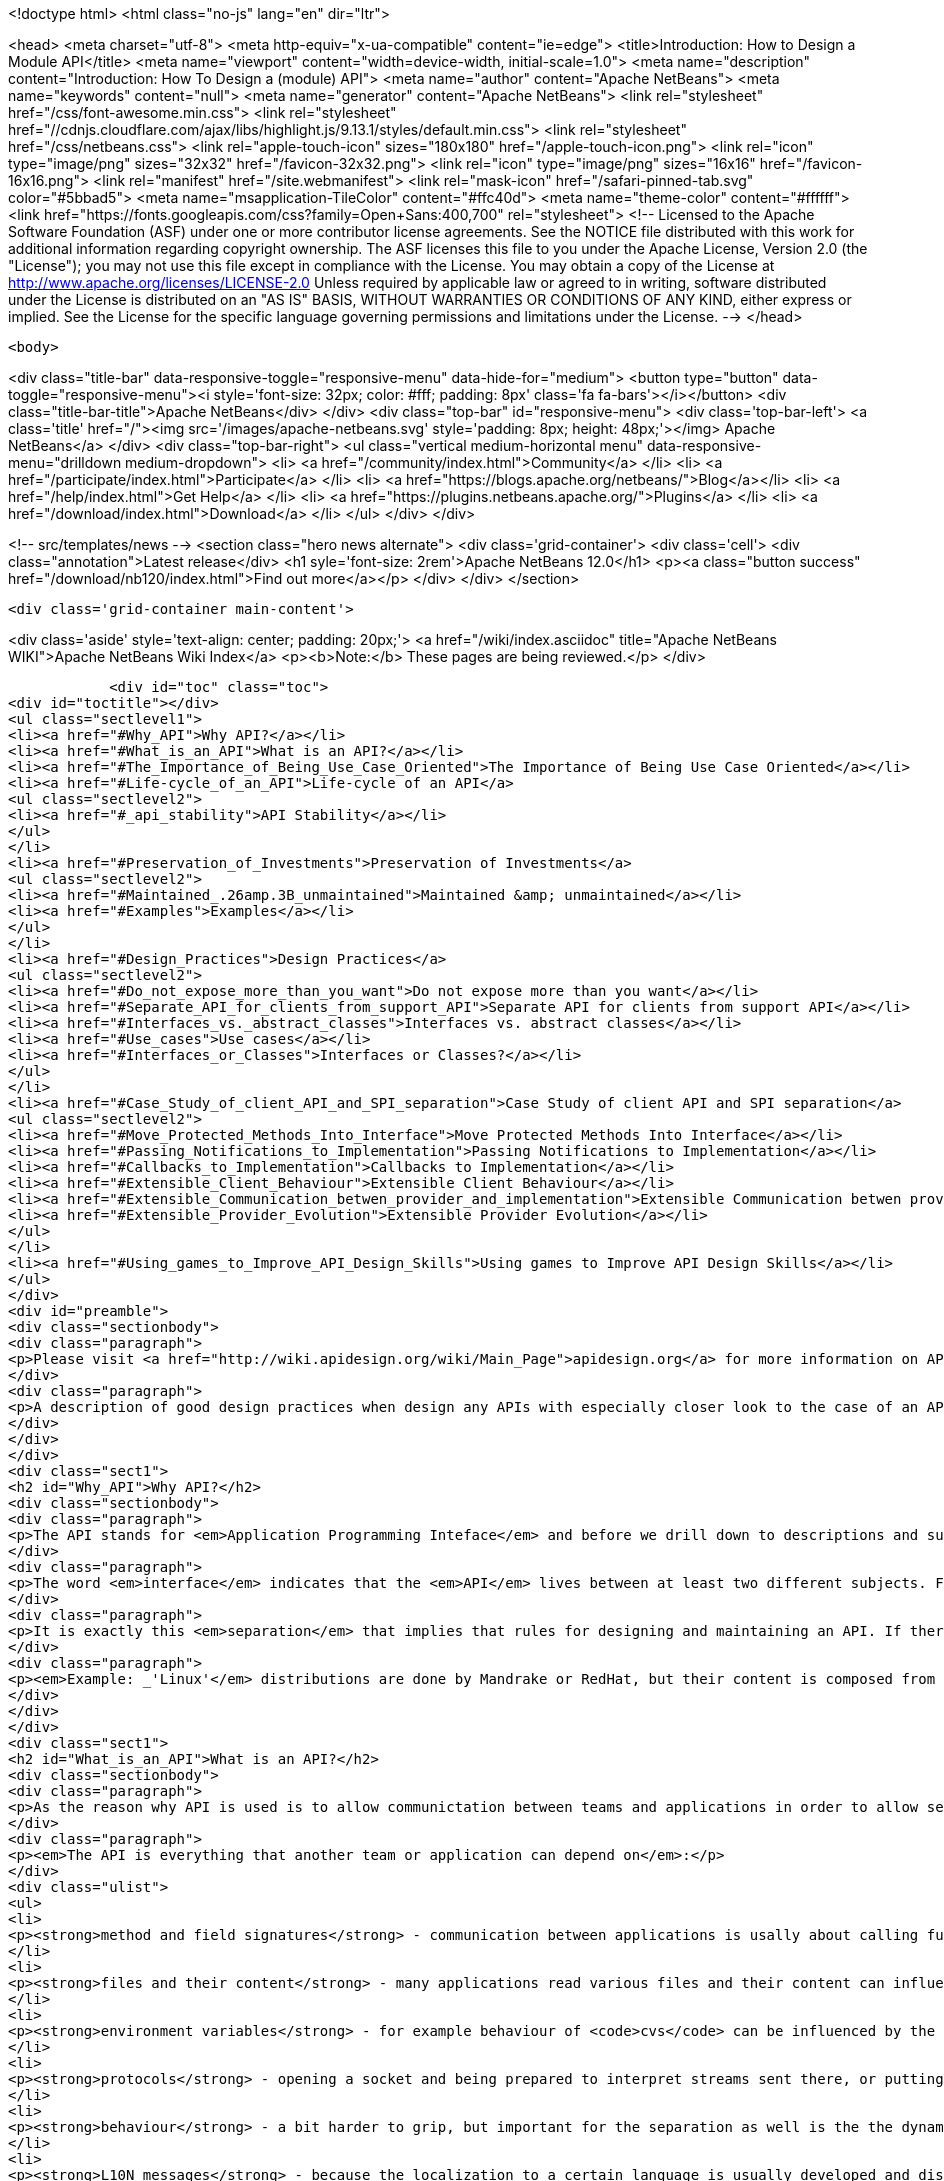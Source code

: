 

<!doctype html>
<html class="no-js" lang="en" dir="ltr">
    
<head>
    <meta charset="utf-8">
    <meta http-equiv="x-ua-compatible" content="ie=edge">
    <title>Introduction: How to Design a Module API</title>
    <meta name="viewport" content="width=device-width, initial-scale=1.0">
    <meta name="description" content="Introduction: How To Design a (module) API">
    <meta name="author" content="Apache NetBeans">
    <meta name="keywords" content="null">
    <meta name="generator" content="Apache NetBeans">
    <link rel="stylesheet" href="/css/font-awesome.min.css">
     <link rel="stylesheet" href="//cdnjs.cloudflare.com/ajax/libs/highlight.js/9.13.1/styles/default.min.css"> 
    <link rel="stylesheet" href="/css/netbeans.css">
    <link rel="apple-touch-icon" sizes="180x180" href="/apple-touch-icon.png">
    <link rel="icon" type="image/png" sizes="32x32" href="/favicon-32x32.png">
    <link rel="icon" type="image/png" sizes="16x16" href="/favicon-16x16.png">
    <link rel="manifest" href="/site.webmanifest">
    <link rel="mask-icon" href="/safari-pinned-tab.svg" color="#5bbad5">
    <meta name="msapplication-TileColor" content="#ffc40d">
    <meta name="theme-color" content="#ffffff">
    <link href="https://fonts.googleapis.com/css?family=Open+Sans:400,700" rel="stylesheet"> 
    <!--
        Licensed to the Apache Software Foundation (ASF) under one
        or more contributor license agreements.  See the NOTICE file
        distributed with this work for additional information
        regarding copyright ownership.  The ASF licenses this file
        to you under the Apache License, Version 2.0 (the
        "License"); you may not use this file except in compliance
        with the License.  You may obtain a copy of the License at
        http://www.apache.org/licenses/LICENSE-2.0
        Unless required by applicable law or agreed to in writing,
        software distributed under the License is distributed on an
        "AS IS" BASIS, WITHOUT WARRANTIES OR CONDITIONS OF ANY
        KIND, either express or implied.  See the License for the
        specific language governing permissions and limitations
        under the License.
    -->
</head>


    <body>
        

<div class="title-bar" data-responsive-toggle="responsive-menu" data-hide-for="medium">
    <button type="button" data-toggle="responsive-menu"><i style='font-size: 32px; color: #fff; padding: 8px' class='fa fa-bars'></i></button>
    <div class="title-bar-title">Apache NetBeans</div>
</div>
<div class="top-bar" id="responsive-menu">
    <div class='top-bar-left'>
        <a class='title' href="/"><img src='/images/apache-netbeans.svg' style='padding: 8px; height: 48px;'></img> Apache NetBeans</a>
    </div>
    <div class="top-bar-right">
        <ul class="vertical medium-horizontal menu" data-responsive-menu="drilldown medium-dropdown">
            <li> <a href="/community/index.html">Community</a> </li>
            <li> <a href="/participate/index.html">Participate</a> </li>
            <li> <a href="https://blogs.apache.org/netbeans/">Blog</a></li>
            <li> <a href="/help/index.html">Get Help</a> </li>
            <li> <a href="https://plugins.netbeans.apache.org/">Plugins</a> </li>
            <li> <a href="/download/index.html">Download</a> </li>
        </ul>
    </div>
</div>


        
<!-- src/templates/news -->
<section class="hero news alternate">
    <div class='grid-container'>
        <div class='cell'>
            <div class="annotation">Latest release</div>
            <h1 syle='font-size: 2rem'>Apache NetBeans 12.0</h1>
            <p><a class="button success" href="/download/nb120/index.html">Find out more</a></p>
        </div>
    </div>
</section>

        <div class='grid-container main-content'>
            
<div class='aside' style='text-align: center; padding: 20px;'>
    <a href="/wiki/index.asciidoc" title="Apache NetBeans WIKI">Apache NetBeans Wiki Index</a>
    <p><b>Note:</b> These pages are being reviewed.</p>
</div>

            <div id="toc" class="toc">
<div id="toctitle"></div>
<ul class="sectlevel1">
<li><a href="#Why_API">Why API?</a></li>
<li><a href="#What_is_an_API">What is an API?</a></li>
<li><a href="#The_Importance_of_Being_Use_Case_Oriented">The Importance of Being Use Case Oriented</a></li>
<li><a href="#Life-cycle_of_an_API">Life-cycle of an API</a>
<ul class="sectlevel2">
<li><a href="#_api_stability">API Stability</a></li>
</ul>
</li>
<li><a href="#Preservation_of_Investments">Preservation of Investments</a>
<ul class="sectlevel2">
<li><a href="#Maintained_.26amp.3B_unmaintained">Maintained &amp; unmaintained</a></li>
<li><a href="#Examples">Examples</a></li>
</ul>
</li>
<li><a href="#Design_Practices">Design Practices</a>
<ul class="sectlevel2">
<li><a href="#Do_not_expose_more_than_you_want">Do not expose more than you want</a></li>
<li><a href="#Separate_API_for_clients_from_support_API">Separate API for clients from support API</a></li>
<li><a href="#Interfaces_vs._abstract_classes">Interfaces vs. abstract classes</a></li>
<li><a href="#Use_cases">Use cases</a></li>
<li><a href="#Interfaces_or_Classes">Interfaces or Classes?</a></li>
</ul>
</li>
<li><a href="#Case_Study_of_client_API_and_SPI_separation">Case Study of client API and SPI separation</a>
<ul class="sectlevel2">
<li><a href="#Move_Protected_Methods_Into_Interface">Move Protected Methods Into Interface</a></li>
<li><a href="#Passing_Notifications_to_Implementation">Passing Notifications to Implementation</a></li>
<li><a href="#Callbacks_to_Implementation">Callbacks to Implementation</a></li>
<li><a href="#Extensible_Client_Behaviour">Extensible Client Behaviour</a></li>
<li><a href="#Extensible_Communication_betwen_provider_and_implementation">Extensible Communication betwen provider and implementation</a></li>
<li><a href="#Extensible_Provider_Evolution">Extensible Provider Evolution</a></li>
</ul>
</li>
<li><a href="#Using_games_to_Improve_API_Design_Skills">Using games to Improve API Design Skills</a></li>
</ul>
</div>
<div id="preamble">
<div class="sectionbody">
<div class="paragraph">
<p>Please visit <a href="http://wiki.apidesign.org/wiki/Main_Page">apidesign.org</a> for more information on API Design, and links for the "Practical API Design" book.</p>
</div>
<div class="paragraph">
<p>A description of good design practices when design any APIs with especially closer look to the case of an API based on NetBeans infrastructure is content of this evolving document.</p>
</div>
</div>
</div>
<div class="sect1">
<h2 id="Why_API">Why API?</h2>
<div class="sectionbody">
<div class="paragraph">
<p>The API stands for <em>Application Programming Inteface</em> and before we drill down to descriptions and suggestions how to write it, it is not unreasonable to analyze a bit the meaning of these words.</p>
</div>
<div class="paragraph">
<p>The word <em>interface</em> indicates that the <em>API</em> lives between at least two different subjects. For example the internal structure of the application could be seen on one side, while leaving foreing applications making calls into it on the on the other. Or there is the programmer (or team) developing the application and its API on one side and on the other the programmers using it. The important observation is that in both cases these two sides are <em>separated</em> - either <em>compiled</em> separatelly or <em>developed</em> in completely different groups with their own schedules, goals and needs.</p>
</div>
<div class="paragraph">
<p>It is exactly this <em>separation</em> that implies that rules for designing and maintaining an API. If there was no <em>separation</em> and the whole product was developed by tight team, build at once, there would be no need for bothering with API (as it is definitively more work) and also writing this tutorial. But as the real world <strong>products</strong> are composed from a set of independent <strong>projects</strong> developed by teams that do not necessarily know about each other, have completely different schedules and build their projects independently, but still want to communicate among themselves there is a need for a <strong>stable</strong> <strong>contract</strong> that can be used <strong>for</strong> such <strong>communication</strong>.</p>
</div>
<div class="paragraph">
<p><em>Example: _'Linux'</em> distributions are done by Mandrake or RedHat, but their content is composed from a thousands of independent open source projects. The producer of the distribution cannot influence their work, it just takes what is available and stable at given time, makes sure that everything works together and creates the release._</p>
</div>
</div>
</div>
<div class="sect1">
<h2 id="What_is_an_API">What is an API?</h2>
<div class="sectionbody">
<div class="paragraph">
<p>As the reason why API is used is to allow communictation between teams and applications in order to allow separated and distributed development the answer to question what is API shall include everything that influences such kind of development.</p>
</div>
<div class="paragraph">
<p><em>The API is everything that another team or application can depend on</em>:</p>
</div>
<div class="ulist">
<ul>
<li>
<p><strong>method and field signatures</strong> - communication between applications is usally about calling functions and passing data structures between each other. If there is a change in the names of the methods, in their arguments or in structure of exchanged data, the whole program often does not even link well, nor it can run.</p>
</li>
<li>
<p><strong>files and their content</strong> - many applications read various files and their content can influence their behaviour. Imagine application relying on the other one to read its configuration file and modifying its content prior to invoking the application. If the format of the file changes or the file is completely ignored, the communication between those applications gets broken.</p>
</li>
<li>
<p><strong>environment variables</strong> - for example behaviour of <code>cvs</code> can be influenced by the variable <code>CVSEDITOR</code>.</p>
</li>
<li>
<p><strong>protocols</strong> - opening a socket and being prepared to interpret streams sent there, or putting or reading a data to clipboard or during drag and drop again establishes an API that others can depend on.</p>
</li>
<li>
<p><strong>behaviour</strong> - a bit harder to grip, but important for the separation as well is the the dynamic behaviour. How the program flow looks like - what is the order of execution, what locks are being held during calls, in which threads a call can happen, etc.</p>
</li>
<li>
<p><strong>L10N messages</strong> - because the localization to a certain language is usually developed and distributed by somebody other than the person that writes the code, yet both of them have to use the same keys (<code>NbBundle.getMessage ("CTL_SomeKey")</code>), there is inherently a contract between the writer of the code and the translator - an API of sorts.</p>
</li>
</ul>
</div>
<div class="paragraph">
<p>The important thing with respect to distributed development is to be aware of possible APIs - of possible things other code can depend on. Only by identifying such aspects of own application one can develop it in a way that will not hurt cooperation with seperately developed applications.</p>
</div>
</div>
</div>
<div class="sect1">
<h2 id="The_Importance_of_Being_Use_Case_Oriented">The Importance of Being Use Case Oriented</h2>
<div class="sectionbody">
<div class="paragraph">
<p>It is often not hard to decide whether a program is good or bad - if it crashes without doing anything useful, it is bad. If the program cannot compile, it is even worse. But if it runs, helps to get a work done, just sometimes crashes, it is hardly good, but also it does not need to completely bad. The decision depends on the perception of the evaluator. The <em>subjective feeling</em> does matter. And the same applies when one tries to judge a design. It does not matter whether it is a UI design or API design. Again the personal perception is important.</p>
</div>
<div class="paragraph">
<p>On the other hand software engineering is (or at least should be) done by engineers and important part of engineering is its measurability. So the ultimate goal for reasoning about design is to make it measurable, to suppress the subjective opinions and define set of requirements that will be used to measure the quality of the design. Of course defining the requirements might need some personal opinions, but as soon as they are written down, one can become pure engineer and use pure scientific methods to measure how much they are satisfied.</p>
</div>
<div class="paragraph">
<p>But as shown on the example of a good/bad program, the users <em>subjective feeling</em> is important. And it is important in design as well. But in case of <em>API</em>, which stands for the interface between the internals of an application and a programatic usage of its functionality, the person that will have the <em>subjective feeling</em> is the programmer using the <em>API</em>. He is the <em>API</em> user. He is the one that will judge the design and represent opinions whether it is good or bad. Of course, such opinions will be absolutely personal, based on personal experience gain during learning the desing and using the API. The easier is for the <em>API</em> users to make their job done, the better perception of the design they will get.</p>
</div>
<div class="paragraph">
<p>The external programmer is more concerned by the time needed to learn the API, by the amount of code needed to get his tasks done and by the stability of the contract. The art of making good API lays exactly in meeting these opposite requirements.</p>
</div>
<div class="paragraph">
<p>As usually one shall optimize for larger audience, for bigger effect. Usually the amount of people using an API is a way larger than those coding it, and that is why one shall take a special care to simplify the life of these users. Little uneasiness in implementing the application is acceptable, if the life of majority of users is simpler. To better address user needs it is necessary to know and understand their requirements. If an API allows easy implementation of the common tasks, it is a good API.</p>
</div>
<div class="paragraph">
<p>That is why the initial step in API design is to investigate and collect the scenarios for possible uses of the application. Having these use cases written down allows evaluation of each aspect of the API and validation of the design. The use cases serve as a fixed point to which one validates the design of API. It is practically impossible to jugde the quality of a design, but it is relatively easy to check whether the design satisfies required use cases or not.</p>
</div>
<div class="paragraph">
<p>Once a usecase becomes supported, it should stay supported until the end of the world (e. g. until it is not interesting anymore).</p>
</div>
</div>
</div>
<div class="sect1">
<h2 id="Life-cycle_of_an_API">Life-cycle of an API</h2>
<div class="sectionbody">
<div class="paragraph">
<p>There seems to be two ways a feature can become an <em>API</em> (defining <em>API</em> as a stable interface that others can use over time without unpleasant surprises). An <em>API</em> can be evolved</p>
</div>
<div class="ulist">
<ul>
<li>
<p><strong>spontaneously</strong> - someone is developing a feature, and another person finds it useful and starts to use it. Later they find out about each other, share their experiences and very likely find that the original design of the feature is not general enough or that it was never intended to be treated as an <em>API</em> In order to evolve it toward being an <em>API</em> they discuss changes to make the feature better and after few iterations it can become a useful and stable contract.</p>
</li>
<li>
<p><strong>by design</strong> - there is a known need for a contract between two components of the system. The requirements are collected, the problem area investigated, the use cases understood, and then someone designs and writes the <em>API</em>. Now others can use it in real world, comment, file bugs and enhancements which results in improvements to the <em>API</em> and finally evolve it into a state where it is a useful and stable contract.</p>
</li>
</ul>
</div>
<div class="paragraph">
<p>In spite that these cases start differently they share the same attributes: Both of them need some time for feedback and evaluation before the <em>API</em> can be known to work and suit its purpose. Not every effort ends as its life as a stable API; sometimes it may turn out that the chosen way leads nowhere and then it is better to abandon the work.</p>
</div>
<div class="sect2">
<h3 id="_api_stability">API Stability</h3>
<div id="categories" class="paragraph">
<p>In order to clearly communicate what stage an <a href="API_Design.asciidoc">API</a> is
in, whether it is still being evolved, whether it is expected to ever be real
<em>API</em> or whether it is stable and ready to use, let us introduce a system of
<a href="API_Stability.asciidoc">stability clasification for APIs</a>. The aim is to
give the code authors way how to communicate their intention with particular
feature and others to find out such information.</p>
</div>
<div class="sect3">
<h4 id="private">Private</h4>
<div class="paragraph">
<p><strong>Private</strong> is a category for features that are accessible but are not intended
for use outside of their component (module). Such features are subject to
change with every release and depending on them is risky and should be avoided.</p>
</div>
</div>
<div class="sect3">
<h4 id="friend">Friend</h4>
<div class="paragraph">
<p><strong>Friend</strong> <a href="API_Design.asciidoc">API</a> is used for features accessible to
specific components in the system, that help to overcome the lack of a real
stable <a href="API_Design.asciidoc">API</a>, but are intended only for use between
these <em>friend</em> components and nobody else. Often friend components are
developed by the same group of people. A change to this contract can be done
every release, but owners of those <em>friend</em> components must be notified in
advance. No one else should depend on such features - the author of this API
does not have the intent to create a general purpose API.</p>
</div>
</div>
<div class="sect3">
<h4 id="devel">Devel</h4>
<div class="paragraph">
<p><strong>Under development</strong> is a name for a contract that is expected to become a
stable API, but that has not yet been finished. The current state serves as a
proof of concept, and others are encourage to try it and comment on a dedicated
mailing list. Incompatible changes may be done between releases, but should be
rare, not radical and properly announced on the mailing list.</p>
</div>
</div>
<div class="sect3">
<h4 id="stable">Stable</h4>
<div class="paragraph">
<p><strong>Stable</strong> interfaces are those that have received a final state and the
maintainers are ready to support it forever and never change them incompatibly.
The "forever" and "never" should not be taken as absolute: It is possible to
change the contract, but only in major versions and only after a careful
considerations and in cases where it is imperative that a change be made.
Stable contracts should <strong>preserve the investments</strong> of those entering into
them (users of an <a href="API_Design.asciidoc">API</a>).</p>
</div>
</div>
<div class="sect3">
<h4 id="official">Official</h4>
<div class="paragraph">
<p><strong>Official</strong> are <a href="#stable">stable</a> ones and also packaged into one of NetBeans
official namespaces: <code>org.netbeans.api</code> or <code>org.netbeans.spi</code> or <code>org.openide</code>.
By packaging a contract into this package (and making it part of a release) one
notifies others that the contract is
<a href="APIDevelopment.asciidoc#Official_APIs_Restrictions">stable - with all the
consequence</a> (except the conditional support for
<a href="APIDevelopment.asciidoc#Support_for_Early_Adoption">early adoptions</a> - such
modules has code base name that ends with with /0). Also, the impact of
possible incompatible changes to <em>official</em> API should be minimized by
providing compatibility bridges and keeping binary compatibility even when
source one is droped (see the <a href="#Preservation_of_Investments">preservation</a>
section).</p>
</div>
</div>
<div class="sect3">
<h4 id="third_party">Third Party</h4>
<div class="paragraph">
<p><strong>Third party</strong> interfaces are provided by other parties that do not follow the
<em>NetBeans</em> rules and thus are hard to classify. It is prefered not to expose
such interfaces as part of own contracts, in order to insulate users of
NetBeans APIs from unexpected changes made in the imported interfaces.</p>
</div>
</div>
<div class="sect3">
<h4 id="standard">Standard</h4>
<div class="paragraph">
<p><strong>Standard</strong> is similar to the <em>third party</em> classification. Also provided by
someone out of <em>NetBeans</em>, but by someone expected to evolve the interface in
compatible way (for example <a href="http://www.jcp.org">JSRs</a>). The standard is
expected to not change frequently.</p>
</div>
</div>
<div class="sect3">
<h4 id="deprecated">Deprecated</h4>
<div class="paragraph">
<p><strong>Deprecated</strong>. After a while, nearly every <em>API</em>, regardless of what state it
is, becomes obsoleted. Usually a new, better support for the same task has been
developed which replaces the old <em>API</em>. In such case, mark the old <em>API</em>
<code>deprecated</code>. A previously stable <em>API</em> that changed its stability
to <code>deprecated</code> shall be supported for reasonable amount of time (a
release) to communicate to users that they shall migrate from it to the new
replacement. After that time the API can be removed from the product, while
trying to preserve it for old clients by making it available in alternative
ways (e. g. autoupdate centers).</p>
</div>
<div class="admonitionblock note">
<table>
<tr>
<td class="icon">
<i class="fa icon-note" title="Note"></i>
</td>
<td class="content">
<div class="paragraph">
<p>The content in this page was kindly donated by Oracle Corp. to the Apache Software Foundation.</p>
</div>
<div class="paragraph">
<p>This page was exported from <a href="API_Design.asciidoc"><a href="http://wiki.netbeans.org/API" class="bare">http://wiki.netbeans.org/API</a></a> Stability , that was last modified by NetBeans user Jtulach on 2012-01-07T22:32:21Z.</p>
</div>
<div class="paragraph">
<p>This document was automatically converted to the AsciiDoc format on 2020-03-12, and needs to be reviewed.</p>
</div>
</td>
</tr>
</table>
</div>
<div class="paragraph">
<p>At the beginning of this chapter two different ways have been mentioned how an
API can be developed. Doing that <strong>spontaneously</strong> means in the light of the
above <a href="API_Stability.asciidoc">API Stability</a> categories to introduce a
<em>private</em> or <em>friend</em> <a href="API_Design.asciidoc">API</a>, that is discovered by
someone else, found useful and than evolves into <em>stable</em> one as described. An
<a href="API_Design.asciidoc">API</a> developed by design is more likely to begin its
life with <em>under development</em> <a href="API_Stability.asciidoc">API Stability</a> status
and after a bit of work can turn into <em>stable</em> API.</p>
</div>
</div>
</div>
</div>
</div>
<div class="sect1">
<h2 id="Preservation_of_Investments">Preservation of Investments</h2>
<div class="sectionbody">
<div class="paragraph">
<p>One of the most important things for NetBeans is fair treatment of our partners. Module authors, platform extenders, contributors and others have to be sure that their work will not vanish or break whenever a new release of NetBeans is announced. Their work has a right to be respected and admired. As long as NetBeans succeeds at that we can be sure that our partners will describe their experience to others and evangelize and evolve the NetBeans community.</p>
</div>
<div class="paragraph">
<p>Because different parts of the system communicate with each other using public contracts (API, SPI, registration places, defined functional behavior), the way to preserve participants' investments is to always evolve these contracts in compatible ways. Each new version of NetBeans should make sure that it allows existing modules to execute and work in reasonable way, or, failing that, that it is easy to update existing sources to compile and use the contracts of the new release.</p>
</div>
<div class="sect2">
<h3 id="Maintained_.26amp.3B_unmaintained">Maintained &amp; unmaintained</h3>
<div class="paragraph">
<p>Another reason why it is necessary that previous versions of modules continue to work is that often there is a module that works well and does an excellent job for its users, but in reality it is unmaintained. This can happen because the owner has left, works on different project or the company that created it does not exist anymore. There are even some projects on netbeans.org which are unmaintain but still serving their users well. If a new NetBeans version is released and introduces serious incompatibilities so the module fails to work, it is the authors of NetBeans who get blamed and shamed. That is why support for previously compiled modules is a necessary step: We must respect work that has been done and is currently unmaintained.</p>
</div>
<div class="paragraph">
<p>On the other hand, the owner may still be alive, and want to bring their code up to date - for example, one of the reasons for changes to APIs is to improve performance, something any module author would want to take advantage of. This should be easy to do, requiring no work in most cases. However, even if great attention is paid to evolving the APIs well, in some cases updating may require a bit of work. If someone is maintaining a module, they are expected to make the necessary updates to the code to bring keep it in line with the current API set.</p>
</div>
</div>
<div class="sect2">
<h3 id="Examples">Examples</h3>
<div class="paragraph">
<p>Even the biggest currently known change of behavior (the classpath change planned for 4.0) still allows a user to use a module developed against previous version of NetBeans and correctly use its functionality. If someone wants to use an old module, the only necessary thing is to setup the roots of filesystems to match the classpath.</p>
</div>
<div class="paragraph">
<p>On the other hand, APIs are designed by human beings, and the best of APIs may still contain things that turn out later to be mistakes. One example of such a mistake is the Node.Cookie marker interface, which restricts the usability of Cookies and forces a dependency on the nodes package that is not strictly necessary. This interface should be removed. As such the Node.Cookie Node.getCookie (Class) method will be changed to Object Node.getCookie (Class). Even after the change it can be guaranteed that old modules will continue to run. On the other hand, the originally correct source code cannot compile anymore. It is observed that 99% of all uses of that method will continue to compile - like</p>
</div>
<div class="listingblock">
<div class="content">
<pre class="prettyprint highlight"><code class="language-java" data-lang="java">MyCookie c = (MyCookie)node.getCookie(MyCookie.class);</code></pre>
</div>
</div>
<div class="paragraph">
<p>The remaining 1% of uses, which look like:</p>
</div>
<div class="listingblock">
<div class="content">
<pre class="prettyprint highlight"><code class="language-java" data-lang="java">Node.Cookie c = node.getCookie(something);</code></pre>
</div>
</div>
<div class="paragraph">
<p>will have to be updated, but active module authors will do it gladly because they profit by having their classes become more flexible, and the change that must be done is very simple. Of course instruction for doing this update has to be prominent part of release migration guide.</p>
</div>
</div>
</div>
</div>
<div class="sect1">
<h2 id="Design_Practices">Design Practices</h2>
<div class="sectionbody">
<div class="paragraph">
<p>Let&#8217;s talk about actual Java design practices and patterns that help the writer and maintainer to achieve the general suggestions and rules that have been discussed in previous chapters and the make the user of an API feel comfortable, unsurprised and happy.</p>
</div>
<div class="sect2">
<h3 id="Do_not_expose_more_than_you_want">Do not expose more than you want</h3>
<div class="paragraph">
<p>Obviously the less of the implementation is expressed in the API, the more flexibility one can have in future. There are some tricks that one can use to hide the implementation, but still deliver the desired functionality. This section will discuss some of such tricks.</p>
</div>
<div class="sect3">
<h4 id="Method_is_better_than_Field">Method is better than Field</h4>
<div class="paragraph">
<p>It is better to use methods (usually getters and setters) to access fields than to expose them directly. The first reason is that a call to a method can do a lot of additional things, but in contrast an access to a field can only read or write the value. When using getters one can for example do lazy initialization, synchronize the access or compose the value using some computation algorithm. Setters on the other hand allow checks for correctness of assigned value or notification of listeners when the change happens.</p>
</div>
<div class="paragraph">
<p>The other reason why to prefer methods can be found in the <em>Java Virtual Machine</em> specification. It is allowed to move a method from a class to one of its superclasses and still remain binary compatible. So a method initially introduced as <code>Dimension javax.swing.JComponent.getPreferredSize(Dimension d)</code> can be deleted in new version and moved to <code>Dimension java.awt.Component.getPreferredSize(Dimension d)</code> as the <code>JComponent</code> is a subclass of <code>Component</code> (this really happened in JDK 1.2). Such operation is not allowed for fields. Once a field is defined in a class, it has to stay there forever in order to keep binary compatibility. That is another reason why it is better to keep fields private.</p>
</div>
</div>
<div class="sect3">
<h4 id="Factory_is_better_than_Constructor">Factory is better than Constructor</h4>
<div class="paragraph">
<p>It is more flexible to expose a factory method than to expose constructor. Once a constructor is available as part of an API, it guarantees not only that an instance assignable to a given class will be created, but also that the instance will be of the <strong>exact class</strong> (no subclasses allowed) and also that a <strong>new instance</strong> is created every time.</p>
</div>
<div class="paragraph">
<p>If instead a factory method is provided (usually a static method that takes the same arguments as the constructor and returns instance of the same class the constructor is defined in), one has more possibilities. First of all one does not need to return the exact class, but some subclass - allows to use polymophism and possibly clean up the code. Second avantage is to cache instances. While in case of constructor new instance is created every time, the factory method can cache previously instantiated objects and reuse them in order to save the memory. Another reason is the possibility of proper synchronization when invoking the factory method which is not possible (at least is limited) in case of plain constructor. These are the reasons why one shall prefer factory methods over constructors.</p>
</div>
</div>
<div class="sect3">
<h4 id="Make_Everything_Final">Make Everything Final</h4>
<div class="paragraph">
<p>In a lot of cases people are not designing for subclassing and still they do
not prevent it. If you are writing an API and you explicitly do not want people
to subclass or implement your interfaces (also see paragraph about
[#design.apiandspi API vs. SPI]) it is better to disallow that.</p>
</div>
<div class="paragraph">
<p>Simplest solution is to make your class <code>final</code>. Other tricks include non-public constructors (one shall do it anyway in favor of [#design.less.factory factory methods]) or making all (or at least most) methods <code>final</code> or <code>private</code>.</p>
</div>
<div class="paragraph">
<p>Of course this works only for classes, if you decide to use interfaces you cannot forbid foreign implementations on the level of virtual machine, you can only ask people in JavaDoc not to do it.</p>
</div>
</div>
<div class="sect3">
<h4 id="Allow_access_only_from_a_friend_code">Allow access only from a friend code</h4>
<div class="paragraph">
<p>Another useful technique to not expose too much in API is to give access to certain functionality (e. g. ability to instantiate a class or to call a certain method) just to a friend code.</p>
</div>
<div class="paragraph">
<p>Java by default restricts the friends of a class to those classes that are in the same package. If there is a functionality that you want share just among classes in the same package, use <em>package-private</em> modifier in definition of a constructor, a field or a method and then it will remain accessible only to friends.</p>
</div>
<div class="paragraph">
<p>Sometimes however it is more useful to extend the set of friends to a wider
range of classes - for example one wants to define a pure API package and put
the implementation into separate one. In such cases following trick can be
found useful. Imagine there is a class item (btw. also you can also check out
<a href="http://treefs.netbeans.org/source/browse/treefs/apidesign/friendpackage/">sources
from CVS</a>):</p>
</div>
<div class="listingblock">
<div class="content">
<pre class="prettyprint highlight"><code class="language-java" data-lang="java">public final class api.Item {
    /<strong> Friend only constructor <strong>/
    Item(int value) {
        this.value = value;
    }

    /</strong> API method(s) */
    public int getValue() {
        return value;
    }

    /</strong>* Friend only method */
    final void addListener(Listener l) {
        // some impl
    }
}</code></pre>
</div>
</div>
<div class="paragraph">
<p>that is part of the API, but cannot be instanitated nor listened on outside of the friend classes (but these classes are not only in api package). Then one can define an <code>Accessor</code> in the non-API package:</p>
</div>
<div class="listingblock">
<div class="content">
<pre class="prettyprint highlight"><code class="language-java" data-lang="java">public abstract class impl.Accessor {
    public static Accessor DEFAULT;

    public static Accessor getDefault() {
        if (DEFAULT != null) {
            return DEFAULT;
        }

        // invokes static initializer of Item.class
        // that will assign value to the DEFAULT field above
        Class c = api.Item.class;
        try {
            Class.forName(c.getName(), true, c.getClassLoader());
        } catch (ClassNotFoundException ex) {
            assert false : ex;
        }
        assert DEFAULT != null : "The DEFAULT field must be initialized";
        return DEFAULT;
    }

    /<strong> Accessor to constructor */
    public abstract Item newItem(int value);
    /</strong> Accessor to listener */
    public abstract void addListener(Item item, Listener l);
}</code></pre>
</div>
</div>
<div class="paragraph">
<p>with abstract methods to access all friend functionality of the <code>Item</code> class and with a static field to get the accessor&#8217;s instance. The main trick is to implement the <code>Accessor</code> by a (non-public) class in the <code>api</code> package:</p>
</div>
<div class="listingblock">
<div class="content">
<pre class="prettyprint highlight"><code class="language-java" data-lang="java">final class api.AccessorImpl extends impl.Accessor {
    public Item newItem(int value) {
        return new Item(value);
    }
    public void addListener(Item item, Listener l) {
        item.addListener(l);
    }
}</code></pre>
</div>
</div>
<div class="paragraph">
<p>and register it as the default instance first time somebody touches <code>api.Item</code> by adding a static initializer to the <code>Item</code> class:</p>
</div>
<div class="listingblock">
<div class="content">
<pre class="prettyprint highlight"><code class="language-java" data-lang="java">public final class Item {
    static {
        impl.Accessor.DEFAULT = new api.AccessorImpl();
    }

    // the rest of the Item class as shown above
}</code></pre>
</div>
</div>
<div class="paragraph">
<p>Then the <em>friend</em> code can use the accessor to invoke the hidden functionality from any package:</p>
</div>
<div class="listingblock">
<div class="content">
<pre class="prettyprint highlight"><code class="language-java" data-lang="java">api.Item item = impl.Accessor.getDefault().newItem(10);
impl.Accessor.getDefault().addListener(item, this);</code></pre>
</div>
</div>
<div class="paragraph">
<p>Please note that in <em>NetBeans</em> this is very useful in combination with specifying publicly accessible packages in module manifest (<code>OpenIDE-Module-Public-Packages: api.**</code>) and thus disallowing on the class loading level other modules from accessing the <code>impl.Accessor</code>.</p>
</div>
</div>
</div>
<div class="sect2">
<h3 id="Separate_API_for_clients_from_support_API">Separate API for clients from support API</h3>
<div class="paragraph">
<p>Are there really more types of API? If so, how do they differ? Do the users of those types differ? Do they have different expectations? Those are questions that shall be answered in the first part of this section. Then we will try to define the restrictions on evolution of different types of API, and present some tips, tricks and lessons learned, which one can use to achieve and enforce such restrictions.</p>
</div>
<div class="sect3">
<h4 id="The_Client_vs._Provider_API">The Client vs. Provider API</h4>
<div class="paragraph">
<p>Before we start, we should ask a question: Who is the client and who is the provider? Let us do it on an example of <em>XMMS</em>, the media player for _UNIX_es (called WinAmp on another platform).</p>
</div>
<div class="paragraph">
<p>The player can play audio files, can skip to next song, return to previous one, offers a playlist with possibility to add, remove and reorder songs. The functionality is provided for users, but accessible to other programs as well. So a program can call <code>xmms.pause()</code> or <code>xmms.addToPlaylist(filename)</code>. As can be seen, the communication is initiated by the other program that uses the player&#8217;s API to instruct it to perform an action. After the execution of the command ends, the control returns back to the caller. Let&#8217;s name the caller a client and such an API a <em>client API</em>.</p>
</div>
<div class="paragraph">
<p>On the other hand, the <em>XMMS</em>' APIs also allows third parties to register <em>output plugin_s. The functionality of the default player can be extended by providing a utility method that writes the played data to a disk, broadcasts it over a network, etc. The communication is in this case initiated by the player itself. After collecting enough data for playback, the program locates the current output plugin and sends it the data to process: <code>plugin.playback (data)</code>. After finishing the playback the execution is returned back to the player that can continue in gathering more data and the whole process continues. Is the plugin a client? Well, it is in completely different position than the client in previous paragraph. It does not instruct _XMMS</em> to do something, it increases the list of things <em>XMMS</em> can do. So no, the plugin is not a client. <em>XMMS</em> ability to register plugins is a <em>Service Provider Interface</em>, or SPI.</p>
</div>
</div>
<div class="sect3">
<h4 id="Expressing_API.2FSPI_in_C_and_Java">Expressing API/SPI in C and Java</h4>
<div class="paragraph">
<p>In this section we will discuss the actual implementation of the API in two sample languages - procedural C and object oriented Java.</p>
</div>
<div class="paragraph">
<p>The C language is ready and suitable for expressing (client) API. One just writes the methods and announces them in the header files, so others can compile agaist them:</p>
</div>
<div class="listingblock">
<div class="content">
<pre class="prettyprint highlight"><code class="language-java" data-lang="java">void xmms_pause();
void xmms_add_to_playlist(char *file);</code></pre>
</div>
</div>
<div class="paragraph">
<p>The Java way is not much different:</p>
</div>
<div class="listingblock">
<div class="content">
<pre class="prettyprint highlight"><code class="language-java" data-lang="java">class XMMS {
    public void pause();
    public void addToPlaylist(String file);
}</code></pre>
</div>
</div>
<div class="paragraph">
<p>but one has more choices. It is possible to declare these methods static, to leave them as instance methods, make them abstract, final, etc. But generally speaking, the way C and Java handle client APIs is nearly similar. However the situation is a far different when writing an SPI.</p>
</div>
<div class="paragraph">
<p>In order to write own plugin for <em>XMMS</em> in C one has to start with a method that will do the playback. So the a plugin must define:</p>
</div>
<div class="listingblock">
<div class="content">
<pre class="prettyprint highlight"><code class="language-java" data-lang="java">void my_playback(char *data) {
    // do the playback
}</code></pre>
</div>
</div>
<div class="paragraph">
<p>and the player itself has to have some registration method, for example,</p>
</div>
<div class="listingblock">
<div class="content">
<pre class="prettyprint highlight"><code class="language-java" data-lang="java">void xmms_register_playbackvoid)(f*)(char*;</code></pre>
</div>
</div>
<div class="paragraph">
<p>that the plugin should call to register itself. ` xmms_register_playback(my_playback)` and its playback function is then called by the <em>XMMS</em> whenever necessary. In Java the contract starts with a definition of playback interface:</p>
</div>
<div class="listingblock">
<div class="content">
<pre class="prettyprint highlight"><code class="language-java" data-lang="java">interface XMMS.Playback {
    public void playback(byte[] data);
}</code></pre>
</div>
</div>
<div class="paragraph">
<p>then my plugin has to implement that interface <code>MyPlayback implements XMMS.Playback</code> and register that instance to the player:</p>
</div>
<div class="listingblock">
<div class="content">
<pre class="prettyprint highlight"><code class="language-java" data-lang="java">XMMS.registerPlayback(new MyPlayback());</code></pre>
</div>
</div>
<div class="paragraph">
<p>and that is all. The player can do its calls to the plugin as it could in case of C. The major difference is that writing this kind of code is taught in Java courses without a proper explanation of what it really means.</p>
</div>
<div class="paragraph">
<p>In the C case, the amount of work to produce an SPI (for example callback) is high enough to prevent beginner from even trying it. One&#8217;s knowledge has to grow significantly to get to state when one can (or will need to) design an SPI. But in Java any declared method that is not private, final or static is defacto an invitation for someone to provide a callback and thus an accidental SPI. This is often not well understood by programmers, teachers, and is not part of conventional wisdom. Any Java book introduces public, non-static and non-final methods in one of the first chapters (at least as soon as it starts to talk about Applets) without a proper warning of all consequences. That may be fine for simple development, but when one starts to design APIs, all habits learned at the begining turn into mistakes.</p>
</div>
</div>
<div class="sect3">
<h4 id="Evolution_of_API_is_a_different_process_than_evolution_of_SPI">Evolution of API is a different process than evolution of SPI</h4>
<div class="paragraph">
<p>Evolution is a natural part of any contract. After a time everything gets obsoleted, insufficient or broken. APIs and SPIs are not exceptions. So it is better be prepared for evolution at the begining, plan for it and avoid mistakes that would otherwise be hard to undo.</p>
</div>
<div class="paragraph">
<p>In case of an API that is offering methods to clients, there is no problem with additions. Extending the functionality to offer more functionality to clients cannot hurt them - if they do not want they do not need to use it.</p>
</div>
<div class="paragraph">
<p>In the cas of an SPI, the situation is exactly the oposite. Adding new method into an interface that others must provide effectively breaks all existing implementations, because they do not implement it!  On the other hand it acceptable and valid to stop calling (de facto removal) a method from an SPI. If the operation flow is not part of the contract, not calling one method should not break anything.</p>
</div>
<div class="paragraph">
<p>So the way of evolution depends on the type of the interface: API additions are fine but removing functionality is not; SPI de-facto removals are allowed, but additions are not. At the begining of producing a contract, one should realize and understand which parts will be API that clients will call, and what will be SPI that will extend the functionality one is writing. The biggest mistake that one can make is to <em>mix API and SPI together</em> into one class. Then there is no room for evolution. Adding a method is forbidden because of the contract for SPIs and removing because of the contract for APIs. <em>Always separate API and SPI</em>.</p>
</div>
</div>
<div class="sect3">
<h4 id="Example">Example</h4>
<div class="paragraph">
<p>As an example let us choose <code>DataObject</code> class, a part of the
<a href="https://bits.netbeans.org/dev/javadoc/org-openide-loaders/org/openide/loaders/DataObject.html">Data
System API</a>. It is used for by clients to obtain a logical, representation of a
file or set of files, and logically manipulate their contents:</p>
</div>
<div class="listingblock">
<div class="content">
<pre class="prettyprint highlight"><code class="language-java" data-lang="java">// locate a data object
DataObject obj = DataObject.find(fo);
// move it to different place
obj.move(destination);
// try to open it if supported
OpenCookie o = (OpenCookie)obj.getCookie(OpenCookie.class);
if (o != null) {
    o.open();
}</code></pre>
</div>
</div>
<div class="paragraph">
<p>But the problem is that this client API is mixed together with a lot of methods
provided just for subclasses (those that are protected in
<a href="https://bits.netbeans.org/dev/javadoc/org-openide-loaders/org/openide/loaders/DataObject.html">javadoc</a>).
They pointlessly clutter the API and moreover prevent the API from being
extended in future.  Moreover not only do the API and SPI conflict and make
evolution difficult, but the execution flow between API and SPI resulted in a
lot of flow clashes - deadlocks.</p>
</div>
<div class="paragraph">
<p>That is why during design of
<a href="http://openide.netbeans.org/proposals/loaders/">new data systems</a> the
<code>DataObject</code> has been reserved just for the API. It is supposed to be final and
fully controlled by the implementation. The actual behaviour is provided by a
separate SPI:</p>
</div>
<div class="listingblock">
<div class="content">
<pre class="prettyprint highlight"><code class="language-java" data-lang="java">interface DataObjectOperator {
     // delegated to from DataObject.move(DataFolder df)
    public void move(DataObject obj, DataFolder target);
    // delegated to from DataObject.rename(String name)
    public void rename(DataObject obj, String name);
    // delegated to from DataObject.getCookie(Class clazz)
    public Object getCookie(DataObject obj, Class clazz);
    // etc.
}</code></pre>
</div>
</div>
<div class="paragraph">
<p>By separating the API from SPI and fully controlling the flow between them we can evolve the API and SPI independently and moreover add various pre-condition and post-condition checks between the actual client and provider. For example it is simple to add a new method <code>DataObject.move(DataFolder df, String newName)</code> to the API that should move the object and rename it at once and bridge it as <code>move</code> and <code>rename</code> calls into the <code>DataObjectOperator</code> by default and (in case of of new improved operators) to the new method <code>moveAndRename(DataObject obj, DataFolder df, String name)</code> if provided.</p>
</div>
<div class="paragraph">
<p>The new data systems should be an example of good design that is aware that <em>what&#8217;s good for SPI implementors isn&#8217;t necessarily good for API clients</em>, tries to give the API a chance to evolve and also <em>restrict SPI implementors as little as possible</em>.</p>
</div>
<div class="paragraph">
<p>Another example in case you are not yet convinced:
<a href="https://bits.netbeans.org/dev/javadoc/org-netbeans-modules-project-ant/org/netbeans/api/project/ant/AntArtifact.html">AntArtifact</a>
was originally made an abstract class, rather than an interface, so that some
final methods like <code>getArtifactFile</code> and <code>getScriptFile</code> could be added for
clients, and <code>getID</code> could be defaulted. It seemed reasonable at the time. Of
course, it turned out that later the SPI part had to be extended to support
multiple artifacts and properties. Adding support for properties was easy
enough to do compatibly, but adding support for multiple artifacts was messier:
we had to deprecate the old single-artifact getters and introduce new getters,
while preserving compatibility for old implementations. It would have been
simpler to do had there been a final class <code>AntArtifact</code> with a factory method
accepting an SPI interface <code>AntArtifactImpl</code> (or the like), since we could have
produced a new SPI interface and a new factory method.</p>
</div>
</div>
</div>
<div class="sect2">
<h3 id="Interfaces_vs._abstract_classes">Interfaces vs. abstract classes</h3>
<div class="paragraph">
<p>There seems to be long, never-ending flame war between those who prefer the strict use of interfaces and those who like abstract classes. Such discussions continue forever, starting usually every few months again and leading nowhere, because people tend to hold to their opinions. Often such discussions start with no common ground - no agreement on use cases or requirements. Below we will look at the problem from use case point of view.</p>
</div>
<div class="sect3">
<h4 id="The_Advantages_of_Interfaces">The Advantages of Interfaces</h4>
<div class="paragraph">
<p>The most obvious one is that <em>usage of the type</em>, if implemented as an abstract class, is limited as java doesn&#8217;t allow multiple inheritance of classes. This only becomes a problem when a type is huge, or when it significantly enhances developer productivity to be able to subclass and reuse a base implementations. We will call these <em>support classes</em>, where one is expected to subclass and reuse a base class&#8217;s implementation.</p>
</div>
<div class="paragraph">
<p>The second advantage of interfaces is that there is an <em>enforced separation between the API and the implementation</em>. But this can be achieved with abstract classes too, with a bit of self control, while in interfaces that is enforced by the compiler.</p>
</div>
</div>
<div class="sect3">
<h4 id="The_Advantages_of_Abstract_Classes">The Advantages of Abstract Classes</h4>
<div class="paragraph">
<p>The main reason why people prefer to use abstract classes is their <em>ability to evolve in a time</em> - it is possible to add a new method with a default implementation without breaking existing clients or implementors (here we talk about runtime compatibility, not compile time one). Interfaces lack such functionality, so it is necessary to introduce another interface to provide future extensions. So you end up with a lot of interfaces such as <code>interface BuildTargetDependencyEx extends BuildTargetDependency</code> with additional methods. The original interface is still valid, the new one is available.</p>
</div>
<div class="paragraph">
<p>A second very useful feature of abstract classes is the possibility of <em>restricting access rights</em>. Every method in a public interface is public and everybody can implement the interface. That for example means anybody can implement such interface, but in real life, one often wants to restrict that and have the creation under control. Interfaces lack such restrictions.</p>
</div>
<div class="paragraph">
<p>Another thing that is possible with abstract classes is that they can contain static methods. Of course that with interface one can create separate classes with factory methods, but the truth is that a class is usually the most natural and reasonable place for factory methods that return instances.</p>
</div>
</div>
</div>
<div class="sect2">
<h3 id="Use_cases">Use cases</h3>
<div class="paragraph">
<p>Let&#8217;s now give few real world examples and discuss whether the use of one or the other approach has some benefits and why.</p>
</div>
<div class="sect3">
<h4 id="TopManager">TopManager</h4>
<div class="paragraph">
<p>The <a href="https://github.com/apache/netbeans/tree/master/platform/openide/src/org/openide/TopManager.java?content-type=text/plain"> TopManager </a> is one of the oldest types in the NetBeans Open APIs and was designed to bridge between the <code>org.openide.*</code> packages and their implementation in <code>org.netbeans.core</code>. There is just one instance of the manager (provided by the core) and clients of the API are not at all expected to extend/implement that type.</p>
</div>
<div class="paragraph">
<p>Analysis shows that this is a typical situation of providing a lot of utility
methods to clients with complete control over the implementation, where
attention is be paid to ease of use for clients of such API, while permitting
dynamic discovery of the implementation (the API is in different compilation
unit [openide] than its implementation [core]).</p>
</div>
<div class="paragraph">
<p>This is a situation where one cannot gain any advantage by using interfaces
over using abstract classes. One needs a factory method, one can add new
methods, separation between API and implementation is in the right hands and
there is also the possibility to prevent instantiation of other instances than
the default one. If you happen to be in similar situation, it is best to use an
abstract class.</p>
</div>
<div class="paragraph">
<p>An example what can happen if one chooses to use an interface is located next
to <code>TopManager</code> in the same package - the
<a href="https://github.com/apache/netbeans/tree/master/platform//openide/src/org/openide/Places.java?content-type=text/plain">
Places </a> interface. In reality it is the same singleton as the <code>TopManager</code>, it
is accessed via the factory method <code>TopManager.getDefault().getPlaces()</code>. All
its methods could be part of the <code>TopManager</code> as well. We just wanted to
logically separate them and we did it using an interface. As a result, as newer
"places" that might be useful API were created, we were afraid to add a method
there after a time. Since we decided creating a <code>Places2</code> interface would be
overkill, the interface started to be less and less used and now is nearly
obsolete.</p>
</div>
</div>
<div class="sect3">
<h4 id="Cookies">Cookies</h4>
<div class="paragraph">
<p>The <a href="http://www.netbeans.org/source/browse/openide/src/org/openide/cookies/"> cookies </a> are a coding pattern that allows any object to provide a specific feature (called cookie) by calling:</p>
</div>
<div class="listingblock">
<div class="content">
<pre class="prettyprint highlight"><code class="language-java" data-lang="java">OpenCookie openCookie = (OpenCookie)anObject.getCookie(OpenCookie.class);
if (openCookie != null) {
    openCookie.open();
}</code></pre>
</div>
</div>
<div class="paragraph">
<p>Should the <code>OpenCookie</code> be interface or abstract class? Simple analysis can show that there is a lot of clients, users of the API, and also a lot of providers, often wanting to provide more cookies at once. Moreover the cookie itself contains just one method <code>open</code>. All of the that leads to answer that the type should be an interface. We have the ability for multiple inheritance, and there is no fear of evolving the interface because it has just one method that does it all, no need for static factory methods, no need to prevent subclassing. Thus an interface is the right choice.</p>
</div>
<div class="paragraph">
<p>Very similar, but also very different example can be shown on another cookie - the <a href="https://github.com/apache/netbeans/tree/master/platform//openide/src/org/openide/cookies/InstanceCookie.java?content-type=text/plain"> InstanceCookie </a>. It is also an interface and it used to have three methods but after few releases we realized a need for another to improve performance. So we were forced to introduced a subclass <code>InstanceCookie.Of</code> extending <code>InstanceCookie</code> and adding method <code>instanceOf</code>. This of course works, but adds a lot of pressure to users of the interface. Everyone using the API has to code as following:</p>
</div>
<div class="listingblock">
<div class="content">
<pre class="prettyprint highlight"><code class="language-java" data-lang="java">boolean doIAccept;
InstanceCookie ic = (InstanceCookie)obj.getCookie(InstanceCookie.class);
if (ic instanceof InstanceCookie.Of) {
    doIAccept = InstanceCookie.Of)ic).instanceOf(myRequiredClass); } else {     doIAccept = ic != null &amp;&amp;         myRequiredClass.isAssignableFrom(ic.instanceClass(;
}</code></pre>
</div>
</div>
<div class="paragraph">
<p>The code is not too simple and moreover is spread over the whole codebase. How much simpler it would be if we could just add a new method into the cookie:</p>
</div>
<div class="listingblock">
<div class="content">
<pre class="prettyprint highlight"><code class="language-java" data-lang="java">boolean isInstanceOf(Class c) {
    return c.isAssignableFrom(instanceClass());
}</code></pre>
</div>
</div>
<div class="paragraph">
<p>but because java does not allow default methods in interfaces, we are out of luck. Should we have used abstract class? No, we should not, the use cases are similar as with <code>OpenCookie</code>, but there is another trick that (very likely) should have been used.</p>
</div>
<div class="paragraph">
<p>Instead of adding three methods into the interface we could add just one that would return a class with all necessary information.</p>
</div>
<div class="listingblock">
<div class="content">
<pre class="prettyprint highlight"><code class="language-java" data-lang="java">interface InstanceCookie {
    public Info instanceInfo();

    public static class Info extends Object {
        public String intanceName();
        public Class instanceClass();
        public Object instanceCreate();
    }
}</code></pre>
</div>
</div>
<div class="paragraph">
<p>This solution seems to combine the best of both worlds. Clients have simple API, providers can implement instead of extend and in the <code>instanceInfo</code> method instantiate the info either with some provided constructor or factory methods or lazily using subclassing. Also when we need to add the <code>instanceOf</code> after few releases, we can. <code>InstanceCookie.Info</code> is a class and as such can be extended by a method with a default implementation.</p>
</div>
<div class="paragraph">
<p>Of course to make such methods additions safe, it is better to make the class final and provide factory methods that implementors of <code>InstanceCookie</code> could use. Those factory methods could either be simple, e.g. take values for <code>instanceName</code>, <code>instanceClass</code> and <code>instanceCreate</code> methods. Or the factory methods could take another interface with a methods that would be called to lazily handle the invocations of for example <code>Info.instanceCreate</code>. The actual solution depends on the needs of the users of the API.</p>
</div>
<div class="paragraph">
<p>Please notice that similar pattern is used by java listeners. Every listener is an interface and as such it has a constant (often one) number of methods. But each method takes a subclass of <a href="https://docs.oracle.com/javase/1.4/docs/api/java/util/EventObject.html">EventObject</a> which is a class and if necessary can be enhanced with a <a href="https://docs.oracle.com/javase/1.4/docs/api/java/awt/dnd/DragGestureEvent.html#startDrag(java.awt.Cursor,">java.awt.datatransfer.Transferable)  new method</a>.</p>
</div>
</div>
<div class="sect3">
<h4 id="FileObject">FileObject</h4>
<div class="paragraph">
<p>Another example from NetBeans is the <a href="https://github.com/apache/netbeans/tree/master/platform//openide/src/org/openide/filesystems/FileObject.java?content-type=text/plain"> FileObject </a> (part of the <a href="https://bits.netbeans.org/dev/javadocorg-openide-filesystems/org/openide/filesystems/doc-files/api.html">filesystem API</a>). This type usage seems very close to the TopManager example (but is not as obvious): There are very few people directly subclassing <code>FileObject</code> (javadoc&#8217;s HttpFileSystem, Kyley and Niclas) and tons of client API users (every NetBeans module).</p>
</div>
<div class="paragraph">
<p>The amount of people directly subclassing <a href="https://github.com/apache/netbeans/tree/master/platform//openide/src/org/openide/filesystems/FileSystem.java?content-type=text/plain"> FileSystem </a> is the same as those doing that for <code>FileObject</code>, so it seems fine to choose abstract class for both types, but it is true that the filesystem would probably work as interface too.</p>
</div>
<div class="paragraph">
<p>Moreover there is a support class, the <a href="https://github.com/apache/netbeans/tree/master/platform//openide/src/org/openide/filesystems/AbstractFileSystem.java?content-type=text/plain"> AbstractFileSystem </a> that most of the people providing filesystem implementations are subclass. Because it is a support class, it needs to be a concrete class or at least a factory method, but it offers five interfaces (Info, Change, Attr, List, Transfer) that are not exposed in the client API for users of filesystems, but users of it may implement to write an filesystem implementation. People who write the own filesystem implement these interfaces most of the time and can use multiple interface inheritance. And because AbstractFilesystem implements the client API contract, anyone subclassing it can be sure they are implementing the full API, but only that API.</p>
</div>
</div>
<div class="sect3">
<h4 id="CloneableEditorSupport">CloneableEditorSupport</h4>
<div class="paragraph">
<p>Can support <a href="https://github.com/apache/netbeans/tree/master/platform//openide/src/org/openide/text/CloneableEditorSupport.java?content-type=text/plain"> class</a>es be provided as interfaces? It is not easy. What kind of support would it be if one would have to provide implementation of each method! So, often abstract classes are used as base for support classes.</p>
</div>
<div class="paragraph">
<p>But one should carefully separate the support classes from the actual API (as the <code>CloneableEditorSupport</code> is in different package than the <a href="https://github.com/apache/netbeans/tree/master/platform//openide/src/org/openide/cookies/EditorCookie.java?content-type=text/plain"> EditorCookie </a> which it implements). Such separation ensures basic quality of design and prevents cheating - one needs to use just API methods even in the implementation and cannot rely on non-public hooks.</p>
</div>
</div>
</div>
<div class="sect2">
<h3 id="Interfaces_or_Classes">Interfaces or Classes?</h3>
<div class="paragraph">
<p>Is it better to use interfaces or a classes? None, could be simple answer to such general question. But if try to get down to the roots of the question we can get a better answers.</p>
</div>
<div class="paragraph">
<p>First of all only those people that are designing an API that will be maintained for a while, have to care. Those who are writing code to pass an exam do not need to. They can choose whatever they wish.</p>
</div>
<div class="paragraph">
<p>Second necessary thing is to treat users of your API well. If you do not care about them, do not care about the <em>interfaces or classes</em> question.</p>
</div>
<div class="paragraph">
<p>If these conditions are satisfied then, from the discussion above, one can see that classes are better for <em>client API</em> and interfaces for <em>service provider API</em>. So if you know that most of the users of an API will just make calls to it, it is better to use classes (and the best thing is to make them unsubclassable, that way one prevents accidental subclasses at all). If you want people just to subclass. Then choose interfaces, they are more safe and easy to use when subclassing. If your case is somewhere in between (which should be prevented according to [#design.apiandspi separation] paragraph) the choice is up to you, but carefully judge what people will do more often. You will not be sorry.</p>
</div>
</div>
</div>
</div>
<div class="sect1">
<h2 id="Case_Study_of_client_API_and_SPI_separation">Case Study of client API and SPI separation</h2>
<div class="sectionbody">
<div class="paragraph">
<p>The previous example with <code>CloneableEditorSupport</code> claims that it is not easy to write support without classes, but the truth is it is not that complicated and moreover it really separates the SPI from the client API and allows easier and safe future evolution. Here is a sample rewrite of <code>CloneableEditorSupport</code> stuff using interfaces:</p>
</div>
<div class="paragraph">
<p>The main goal of <a href="http://www.netbeans.org/source/browse/openide/src/org/openide/text/CloneableEditorSupport.java?rev=1.92&amp;content-type=text/x-cvsweb-markup&amp;showattic=1">CloneableEditorSupport</a> is to implement some interfaces <a href="http://www.netbeans.org/source/browse/openide/src/org/openide/cookies/OpenCookie.java?rev=1.7&amp;content-type=text/x-cvsweb-markup&amp;showattic=1">OpenCookie</a>, <a href="http://www.netbeans.org/source/browse/openide/src/org/openide/cookies/EditCookie.java?rev=1.6&amp;content-type=text/x-cvsweb-markup&amp;showattic=1">EditCookie</a> and <a href="http://www.netbeans.org/source/browse/openide/src/org/openide/cookies/EditorCookie.java?rev=1.15&amp;content-type=text/x-cvsweb-markup&amp;showattic=1">EditorCookie</a> while letting the subclasses override abstract methods like <code>String messageName ()</code>, <code>String messageModified ()</code> and <code>String messageOpen ()</code> and provide and modify the behaviour of the abstract class. For implementation these methods the subclass can call some support functions like <code>protected final UndoRedo.Manager getUndoRedo()</code> and communicate with the superclass implementation using for example <code>protected Task reloadDocument()</code>. The whole already enough complex situation is additionally complicated by a fact that <em>nearly every method can be overriden by a subclass</em> which creates operating environment so wild that nobody can guess what combinations are possible and makes future evolution nearly impossible.</p>
</div>
<div class="sect2">
<h3 id="Move_Protected_Methods_Into_Interface">Move Protected Methods Into Interface</h3>
<div class="paragraph">
<p>The situation might be simplified by separating all methods that should be overriden in subclasses into own interface:</p>
</div>
<div class="listingblock">
<div class="content">
<pre class="prettyprint highlight"><code class="language-java" data-lang="java">public interface CloneableEditorProvider {
    // methods that have to be overridden
    // in order for the functionality to work
    public String messageName();
    public String messageSave();

    // additional stuff described below
}</code></pre>
</div>
</div>
<div class="paragraph">
<p>and having a factory method</p>
</div>
<div class="listingblock">
<div class="content">
<pre class="prettyprint highlight"><code class="language-java" data-lang="java">EditorCookie EditorFactory.createEditor(CloneableEditorProvider p);</code></pre>
</div>
</div>
<div class="paragraph">
<p>that would convert the service provider interface into the desired client API (this is a bit simplified, the real API would have to support creation of multiple cookies <code>OpenCookie</code>, <code>EditCookie</code>, etc. for example by having additional argument of type <code>Class[]</code> that would specify all cookies the returned value should implement). Functionally this is equivalent to providing a class with abstract methods that should be implemented in subclasses, however in addition, it guarantees that nobody will be able to cast <code>EditorCookie</code> to <code>CloneableEditorProvider</code> and call some special methods on it because the <code>createEditor</code> method has to create new object for its result that bridges its functionality to the provider.</p>
</div>
</div>
<div class="sect2">
<h3 id="Passing_Notifications_to_Implementation">Passing Notifications to Implementation</h3>
<div class="paragraph">
<p>But the current state does not yet fully emulate the functionality of the old <code>CloneableEditorSupport</code> - the provider is not able to invoke <code>reloadDocument</code> or any similar one. In order to address this, let&#8217;s enhance the interface:</p>
</div>
<div class="listingblock">
<div class="content">
<pre class="prettyprint highlight"><code class="language-java" data-lang="java">public interface CloneableEditorProvider {
    // the getter methods as in previous example
    public String messageSave();

    // the support for listeners
    public void addChangeListener(ChangeListener l)
        throws TooManyListenersException;
    public void removeChangeListener(ChangeListener l);
}</code></pre>
</div>
</div>
<div class="paragraph">
<p>Now the factory methods will not just build an implementation of <code>EditorCookie</code>, but will also attach such implementation as a listener to the provider. As there will always be at most one listener, the method signagure throws <code>TooManyListenersException</code> to signal that the provider can implement the method in the most simple way:</p>
</div>
<div class="listingblock">
<div class="content">
<pre class="prettyprint highlight"><code class="language-java" data-lang="java">private ChangeListener listener;
public void addChangeListener(ChangeListener l)
        throws TooManyListenersException {
    if (listener != null) throw new TooManyListenersException();
    listener = l;
}</code></pre>
</div>
</div>
<div class="paragraph">
<p>and does not need to bother with support for multiple listeners, while following the <strong>JavaBeans</strong> conventions. Whenever the provider needs to reload the document, it can just fire <code>listener.stateChanged (ev)</code> and the listening implementation will know that the reload of the document is requested.</p>
</div>
</div>
<div class="sect2">
<h3 id="Callbacks_to_Implementation">Callbacks to Implementation</h3>
<div class="paragraph">
<p>The listener approach allows simple communication flow from the provider to the implementation when needed, but there is still something missing - ability to obtain <code>UndoRedo</code> via <code>CloneableEditorSupport.getUndoRedo</code>. In order to achieve that we might change the interface once more:</p>
</div>
<div class="listingblock">
<div class="content">
<pre class="prettyprint highlight"><code class="language-java" data-lang="java">public interface CloneableEditorProvider {
    // the getter methods as in previous example
    public String messageSave();

    // the support callbacks
    public void attach(Impl impl) throws TooManyListenersException;

    // the class with methods for communication with the implementation
    public static final class Impl extends Object {
        public void reloadDocument();
        public UndoRedo getUndoRedo();
    }
}</code></pre>
</div>
</div>
<div class="paragraph">
<p>We have replaced the listener with a special <code>Info</code> that contains all the methods that the provider can call on the implementation and added a method <code>attach</code> to allow registration of that class to any provider.</p>
</div>
<div class="paragraph">
<p>This is the final state. Everything that is supposed to be called from the implementation is in the <code>CloneableEditorProvider</code> interface, everything that is supposed to be called by a clients is not avaible as <code>EditorCookie</code> and is completelly under control of the <code>EditorFactory</code> and the callback communication from the provider to the factory is separated into the <code>CloneableEditorProvider.Impl</code>. This state can at first sight look more complex than the original <code>CloneableEditorSupport</code>, but it is much clearer and separates the concerns comparing to the original mess in the support.</p>
</div>
</div>
<div class="sect2">
<h3 id="Extensible_Client_Behaviour">Extensible Client Behaviour</h3>
<div class="paragraph">
<p>Anybody wants to add new user method or functionality into <code>EditorCookie</code>? Why not, just enhance the <code>EditorFactory</code> to create better implementation in its factory method. Is there a need to log requests from clients? Again, <code>EditorFactory</code> is the right place to do it. Necessary to provide some synchronization, deadlock prevention, etc? Where else then in <code>EditorFactory</code>.</p>
</div>
</div>
<div class="sect2">
<h3 id="Extensible_Communication_betwen_provider_and_implementation">Extensible Communication betwen provider and implementation</h3>
<div class="paragraph">
<p>As we have carefully choosen the <code>CloneableEditorProvider.Impl</code> to be final class, we can always add a new methods to it. For example:</p>
</div>
<div class="listingblock">
<div class="content">
<pre class="prettyprint highlight"><code class="language-java" data-lang="java">public static final class CloneableEditorProvider.Impl extends Object {
    public void reloadDocument();
    public UndoRedo getUndoRedo();
    public void closeDocument();
}</code></pre>
</div>
</div>
<div class="paragraph">
<p>as far as we teach the implementation to understand what <code>closeDocument</code> means. Btw. actually the <code>Impl</code> acts as a client API for the <code>CloneableEditorProvider</code> and that is why it is better to make it class.</p>
</div>
</div>
<div class="sect2">
<h3 id="Extensible_Provider_Evolution">Extensible Provider Evolution</h3>
<div class="paragraph">
<p>It is often common that after a while the functionality of the <code>EditorCookie</code> might be improved, if the <code>CloneableEditorProvider</code> was a bit more capable. In the original <code>CloneableEditorSupport</code> example this would be solved by adding new (protected) method with default implementation in the <code>CloneableEditorSupport</code>, but as adding a method is always a bit dangerous (might introduce clashes - what used to compile in previous version need not compile anymore, or need not run anymore). The provider approach presented in this case study allows us to define</p>
</div>
<div class="listingblock">
<div class="content">
<pre class="prettyprint highlight"><code class="language-java" data-lang="java">interface CloneableEditorProvider2 extends CloneableEditorProvider {
    /** Will be called when the document is about to be closed by user */
    public boolean canClose();
}</code></pre>
</div>
</div>
<div class="paragraph">
<p>and (possibly) new factory method (possibly because the original method taking just <code>CloneableEditorProvider</code> could be enough)</p>
</div>
<div class="listingblock">
<div class="content">
<pre class="prettyprint highlight"><code class="language-java" data-lang="java">EditorCookie EditorFactory.createEditor(CloneableEditorProvider2 p);</code></pre>
</div>
</div>
<div class="paragraph">
<p>that will use the new interface for better implementation of the editor while keeping the same interface for client API.</p>
</div>
<div class="paragraph">
<p>Another example of this kind of evolution can be observed in a situation when the old provider interface is completely wrong and we want to replace it, or enhance the amount of choices be completely new:</p>
</div>
<div class="listingblock">
<div class="content">
<pre class="prettyprint highlight"><code class="language-java" data-lang="java">interface PaintProvider {
    public void paintImage(Image image);
}
/** Based on a ability to paint creates new EditorCookie */
EditorCookie EditorFactory.createEditor(PaintProvider p);</code></pre>
</div>
</div>
<div class="paragraph">
<p>In spite of that the service provider API has changed completely, the whole change is hidden in the factory that translates the calls between old client API to the new provider interface. Moreover there is no clash in evolution. Providers that really wishes to provide <code>CloneableEditorProvider</code> do that by implementing directly that interface, providers that want to handle the <code>closeDocument</code> call as well do that by implementing <code>CloneableEditorProvider2</code> and those that rely on the completely new paint style implement <code>PaintProvider</code>. Each of such providers explicitly specifies what SPI contract it wants to implement, this is much clearer than the possible mess with original evolution of <code>CloneableEditorSupport</code> based on adding methods to it.</p>
</div>
</div>
</div>
</div>
<div class="sect1">
<h2 id="Using_games_to_Improve_API_Design_Skills">Using games to Improve API Design Skills</h2>
<div class="sectionbody">
<div class="paragraph">
<p>Having good API design skills is very important for people who work and create an open source framework like NetBeans. It is indeed fine to read and study some [api-design.html API design guidelines], however there is no better learning approach than practicing the design in a situation simulating the reality. Read the [api-fest.html article about API Fest] to learn about the game called <em>API Fest</em> that the NetBeans core team created and played as part of improving their design skills.</p>
</div>
<div class="admonitionblock note">
<table>
<tr>
<td class="icon">
<i class="fa icon-note" title="Note"></i>
</td>
<td class="content">
<div class="paragraph">
<p>The content in this page was kindly donated by Oracle Corp. to the Apache Software Foundation.</p>
</div>
<div class="paragraph">
<p>This page was exported from <a href="http://wiki.netbeans.org/API_Design">http://wiki.netbeans.org/API_Design</a>, that was last modified by NetBeans user Jtulach on 2012-01-07T22:30:47Z.</p>
</div>
<div class="paragraph">
<p>This document was automatically converted to the AsciiDoc format on 2020-03-12, and needs to be reviewed.</p>
</div>
</td>
</tr>
</table>
</div>
</div>
</div>
            
<section class='tools'>
    <ul class="menu align-center">
        <li><a title="Facebook" href="https://www.facebook.com/NetBeans"><i class="fa fa-md fa-facebook"></i></a></li>
        <li><a title="Twitter" href="https://twitter.com/netbeans"><i class="fa fa-md fa-twitter"></i></a></li>
        <li><a title="Github" href="https://github.com/apache/netbeans"><i class="fa fa-md fa-github"></i></a></li>
        <li><a title="YouTube" href="https://www.youtube.com/user/netbeansvideos"><i class="fa fa-md fa-youtube"></i></a></li>
        <li><a title="Slack" href="https://tinyurl.com/netbeans-slack-signup/"><i class="fa fa-md fa-slack"></i></a></li>
        <li><a title="JIRA" href="https://issues.apache.org/jira/projects/NETBEANS/summary"><i class="fa fa-mf fa-bug"></i></a></li>
    </ul>
    <ul class="menu align-center">
        
        <li><a href="https://github.com/apache/netbeans-website/blob/master/netbeans.apache.org/src/content/wiki/API_Design.asciidoc" title="See this page in github"><i class="fa fa-md fa-edit"></i> See this page in GitHub.</a></li>
    </ul>
</section>

        </div>
        

<div class='grid-container incubator-area' style='margin-top: 64px'>
    <div class='grid-x grid-padding-x'>
        <div class='large-auto cell text-center'>
            <a href="https://www.apache.org/">
                <img style="width: 320px" title="Apache Software Foundation" src="/images/asf_logo_wide.svg" />
            </a>
        </div>
        <div class='large-auto cell text-center'>
            <a href="https://www.apache.org/events/current-event.html">
               <img style="width:234px; height: 60px;" title="Apache Software Foundation current event" src="https://www.apache.org/events/current-event-234x60.png"/>
            </a>
        </div>
    </div>
</div>
<footer>
    <div class="grid-container">
        <div class="grid-x grid-padding-x">
            <div class="large-auto cell">
                
                <h1><a href="/about/index.html">About</a></h1>
                <ul>
                    <li><a href="https://netbeans.apache.org/community/who.html">Who's Who</a></li>
                    <li><a href="https://www.apache.org/foundation/thanks.html">Thanks</a></li>
                    <li><a href="https://www.apache.org/foundation/sponsorship.html">Sponsorship</a></li>
                    <li><a href="https://www.apache.org/security/">Security</a></li>
                </ul>
            </div>
            <div class="large-auto cell">
                <h1><a href="/community/index.html">Community</a></h1>
                <ul>
                    <li><a href="/community/mailing-lists.html">Mailing lists</a></li>
                    <li><a href="/community/committer.html">Becoming a committer</a></li>
                    <li><a href="/community/events.html">NetBeans Events</a></li>
                    <li><a href="https://www.apache.org/events/current-event.html">Apache Events</a></li>
                </ul>
            </div>
            <div class="large-auto cell">
                <h1><a href="/participate/index.html">Participate</a></h1>
                <ul>
                    <li><a href="/participate/submit-pr.html">Submitting Pull Requests</a></li>
                    <li><a href="/participate/report-issue.html">Reporting Issues</a></li>
                    <li><a href="/participate/index.html#documentation">Improving the documentation</a></li>
                </ul>
            </div>
            <div class="large-auto cell">
                <h1><a href="/help/index.html">Get Help</a></h1>
                <ul>
                    <li><a href="/help/index.html#documentation">Documentation</a></li>
                    <li><a href="/wiki/index.asciidoc">Wiki</a></li>
                    <li><a href="/help/index.html#support">Community Support</a></li>
                    <li><a href="/help/commercial-support.html">Commercial Support</a></li>
                </ul>
            </div>
            <div class="large-auto cell">
                <h1><a href="/download/nb110/nb110.html">Download</a></h1>
                <ul>
                    <li><a href="/download/index.html">Releases</a></li>                    
                    <li><a href="/plugins/index.html">Plugins</a></li>
                    <li><a href="/download/index.html#source">Building from source</a></li>
                    <li><a href="/download/index.html#previous">Previous releases</a></li>
                </ul>
            </div>
        </div>
    </div>
</footer>
<div class='footer-disclaimer'>
    <div class="footer-disclaimer-content">
        <p>Copyright &copy; 2017-2019 <a href="https://www.apache.org">The Apache Software Foundation</a>.</p>
        <p>Licensed under the Apache <a href="https://www.apache.org/licenses/">license</a>, version 2.0</p>
        <div style='max-width: 40em; margin: 0 auto'>
            <p>Apache, Apache NetBeans, NetBeans, the Apache feather logo and the Apache NetBeans logo are trademarks of <a href="https://www.apache.org">The Apache Software Foundation</a>.</p>
            <p>Oracle and Java are registered trademarks of Oracle and/or its affiliates.</p>
        </div>
        
    </div>
</div>



        <script src="/js/vendor/jquery-3.2.1.min.js"></script>
        <script src="/js/vendor/what-input.js"></script>
        <script src="/js/vendor/jquery.colorbox-min.js"></script>
        <script src="/js/vendor/foundation.min.js"></script>
        <script src="/js/netbeans.js"></script>
        <script>
            
            $(function(){ $(document).foundation(); });
        </script>
        
        <script src="https://cdnjs.cloudflare.com/ajax/libs/highlight.js/9.13.1/highlight.min.js"></script>
        <script>
         $(document).ready(function() { $("pre code").each(function(i, block) { hljs.highlightBlock(block); }); }); 
        </script>
        

    </body>
</html>

